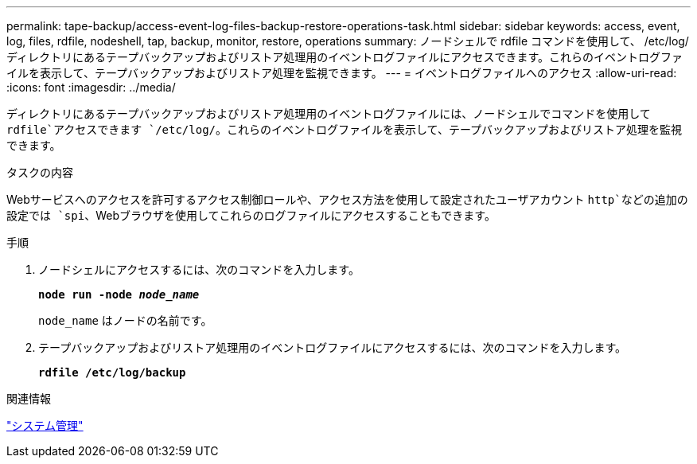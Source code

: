 ---
permalink: tape-backup/access-event-log-files-backup-restore-operations-task.html 
sidebar: sidebar 
keywords: access, event, log, files, rdfile, nodeshell, tap, backup, monitor, restore, operations 
summary: ノードシェルで rdfile コマンドを使用して、 /etc/log/ ディレクトリにあるテープバックアップおよびリストア処理用のイベントログファイルにアクセスできます。これらのイベントログファイルを表示して、テープバックアップおよびリストア処理を監視できます。 
---
= イベントログファイルへのアクセス
:allow-uri-read: 
:icons: font
:imagesdir: ../media/


[role="lead"]
ディレクトリにあるテープバックアップおよびリストア処理用のイベントログファイルには、ノードシェルでコマンドを使用して `rdfile`アクセスできます `/etc/log/`。これらのイベントログファイルを表示して、テープバックアップおよびリストア処理を監視できます。

.タスクの内容
Webサービスへのアクセスを許可するアクセス制御ロールや、アクセス方法を使用して設定されたユーザアカウント `http`などの追加の設定では `spi`、Webブラウザを使用してこれらのログファイルにアクセスすることもできます。

.手順
. ノードシェルにアクセスするには、次のコマンドを入力します。
+
`*node run -node _node_name_*`

+
`node_name` はノードの名前です。

. テープバックアップおよびリストア処理用のイベントログファイルにアクセスするには、次のコマンドを入力します。
+
`*rdfile /etc/log/backup*`



.関連情報
link:../system-admin/index.html["システム管理"]
